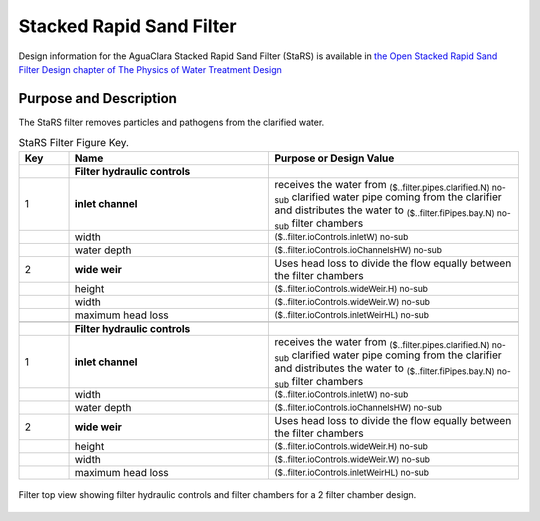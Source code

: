 .. _title_StaRS:

*************************
Stacked Rapid Sand Filter
*************************


Design information for the AguaClara Stacked Rapid Sand Filter (StaRS) is available in `the Open Stacked Rapid Sand Filter Design chapter of The Physics of Water Treatment Design <https://aguaclara.github.io/Textbook/Filtration/Filtration_Design.html>`_


Purpose and Description
=======================

The StaRS filter removes particles and pathogens from the clarified water. 


.. _table_Filter_Key:

.. csv-table:: StaRS Filter Figure Key.
    :header: "Key", "Name", "Purpose or Design Value"
    :align: left
    :widths: 10 40 50
    :class: wraptable

     , **Filter hydraulic controls**
    1, **inlet channel**, receives the water from :sub:`($..filter.pipes.clarified.N) no-sub` clarified water pipe coming from the clarifier and distributes the water to :sub:`($..filter.fiPipes.bay.N) no-sub` filter chambers
     , width, :sub:`($..filter.ioControls.inletW) no-sub`
     , water depth, :sub:`($..filter.ioControls.ioChannelsHW) no-sub`
    2, **wide weir**, Uses  head loss to divide the flow equally between the filter chambers 
     , height, :sub:`($..filter.ioControls.wideWeir.H) no-sub`
     , width, :sub:`($..filter.ioControls.wideWeir.W) no-sub`
     , maximum head loss, :sub:`($..filter.ioControls.inletWeirHL) no-sub`
   
     , **Filter hydraulic controls**
    1, **inlet channel**, receives the water from :sub:`($..filter.pipes.clarified.N) no-sub` clarified water pipe coming from the clarifier and distributes the water to :sub:`($..filter.fiPipes.bay.N) no-sub` filter chambers
     , width, :sub:`($..filter.ioControls.inletW) no-sub`
     , water depth, :sub:`($..filter.ioControls.ioChannelsHW) no-sub`
    2, **wide weir**, Uses  head loss to divide the flow equally between the filter chambers 
     , height, :sub:`($..filter.ioControls.wideWeir.H) no-sub`
     , width, :sub:`($..filter.ioControls.wideWeir.W) no-sub`
     , maximum head loss, :sub:`($..filter.ioControls.inletWeirHL) no-sub`


.. _figure_filter_top:

.. figure:: Images/filter_top.png
    :width: 600px
    :align: center
    :alt: filter top view

    Filter top view showing filter hydraulic controls and filter chambers for a 2 filter chamber design.

